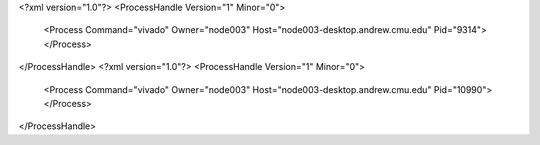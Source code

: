 <?xml version="1.0"?>
<ProcessHandle Version="1" Minor="0">
    <Process Command="vivado" Owner="node003" Host="node003-desktop.andrew.cmu.edu" Pid="9314">
    </Process>
</ProcessHandle>
<?xml version="1.0"?>
<ProcessHandle Version="1" Minor="0">
    <Process Command="vivado" Owner="node003" Host="node003-desktop.andrew.cmu.edu" Pid="10990">
    </Process>
</ProcessHandle>
